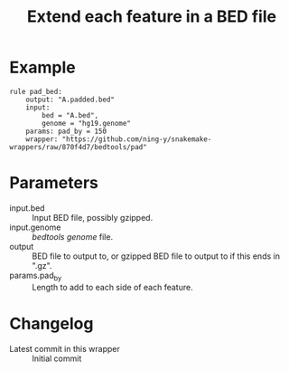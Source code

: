 #+TITLE: Extend each feature in a BED file

* Example

#+begin_src
rule pad_bed:
    output: "A.padded.bed"
    input:
        bed = "A.bed",
        genome = "hg19.genome"
    params: pad_by = 150
    wrapper: "https://github.com/ning-y/snakemake-wrappers/raw/870f4d7/bedtools/pad"
#+end_src

* Parameters

- input.bed ::
  Input BED file, possibly gzipped.
- input.genome ::
  /bedtools/ /genome/ file.
- output ::
  BED file to output to, or gzipped BED file to output to if this ends in ".gz".
- params.pad_by ::
  Length to add to each side of each feature.

* Changelog

- Latest commit in this wrapper :: Initial commit
